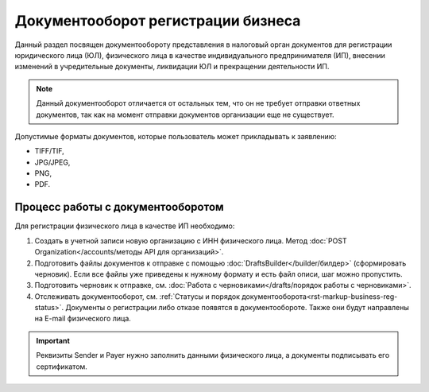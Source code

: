 Документооборот регистрации бизнеса
===================================

Данный раздел посвящен документообороту представления в налоговый орган документов для регистрации юридического лица (ЮЛ), физического лица в качестве индивидуального предпринимателя (ИП), внесении изменений в учредительные документы, ликвидации ЮЛ и прекращении деятельности ИП.

.. note:: Данный документооборот отличается от остальных тем, что он не требует отправки ответных документов, так как на момент отправки документов организации еще не существует. 

Допустимые форматы документов, которые пользователь может прикладывать к заявлению:

* TIFF/TIF, 
* JPG/JPEG, 
* PNG, 
* PDF.

Процесс работы с документооборотом
----------------------------------

Для регистрации физического лица в качестве ИП необходимо:

1. Создать в учетной записи новую организацию с ИНН физического лица. Метод :doc:`POST Organization</accounts/методы API для организаций>`.

2. Подготовить файлы документов к отправке с помощью :doc:`DraftsBuilder</builder/билдер>` (сформировать черновик). Если все файлы уже приведены к нужному формату и есть файл описи, шаг можно пропустить.

3. Подготовить черновик к отправке, см. :doc:`Работа с черновиками</drafts/порядок работы с черновиками>`.

4. Отслеживать документооборот, см. :ref:`Статусы и порядок документооборота<rst-markup-business-reg-status>`. 
   Документы о регистрации либо отказе появятся в документообороте. Также они будут направлены на E-mail физического лица.

.. important:: Реквизиты Sender и Payer нужно заполнить данными физического лица, а документы подписывать его сертификатом. 

